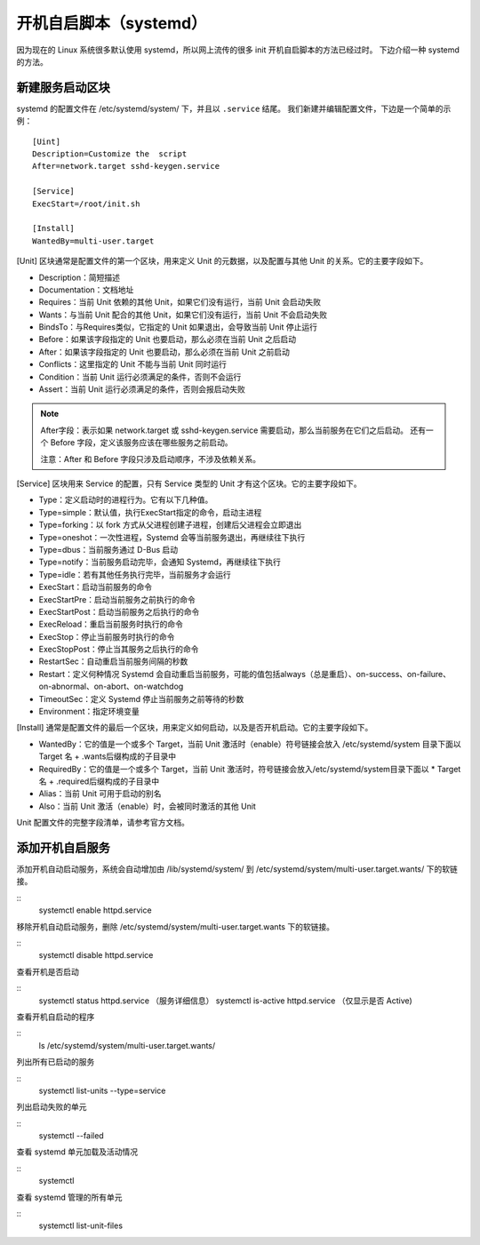 开机自启脚本（systemd）
############################

因为现在的 Linux 系统很多默认使用 systemd，所以网上流传的很多 init 开机自启脚本的方法已经过时。
下边介绍一种 systemd 的方法。

新建服务启动区块
****************************

systemd 的配置文件在 /etc/systemd/system/ 下，并且以 ``.service`` 结尾。
我们新建并编辑配置文件，下边是一个简单的示例：

.. highlight:: none

::

    [Uint]
    Description=Customize the  script
    After=network.target sshd-keygen.service

    [Service]
    ExecStart=/root/init.sh

    [Install]
    WantedBy=multi-user.target


[Unit] 区块通常是配置文件的第一个区块，用来定义 Unit 的元数据，以及配置与其他 Unit 的关系。它的主要字段如下。

* Description：简短描述
* Documentation：文档地址
* Requires：当前 Unit 依赖的其他 Unit，如果它们没有运行，当前 Unit 会启动失败
* Wants：与当前 Unit 配合的其他 Unit，如果它们没有运行，当前 Unit 不会启动失败
* BindsTo：与Requires类似，它指定的 Unit 如果退出，会导致当前 Unit 停止运行
* Before：如果该字段指定的 Unit 也要启动，那么必须在当前 Unit 之后启动
* After：如果该字段指定的 Unit 也要启动，那么必须在当前 Unit 之前启动
* Conflicts：这里指定的 Unit 不能与当前 Unit 同时运行
* Condition：当前 Unit 运行必须满足的条件，否则不会运行
* Assert：当前 Unit 运行必须满足的条件，否则会报启动失败

.. note::

    After字段：表示如果 network.target 或 sshd-keygen.service 需要启动，那么当前服务在它们之后启动。
    还有一个 Before 字段，定义该服务应该在哪些服务之前启动。

    注意：After 和 Before 字段只涉及启动顺序，不涉及依赖关系。

[Service] 区块用来 Service 的配置，只有 Service 类型的 Unit 才有这个区块。它的主要字段如下。

* Type：定义启动时的进程行为。它有以下几种值。
* Type=simple：默认值，执行ExecStart指定的命令，启动主进程
* Type=forking：以 fork 方式从父进程创建子进程，创建后父进程会立即退出
* Type=oneshot：一次性进程，Systemd 会等当前服务退出，再继续往下执行
* Type=dbus：当前服务通过 D-Bus 启动
* Type=notify：当前服务启动完毕，会通知 Systemd，再继续往下执行
* Type=idle：若有其他任务执行完毕，当前服务才会运行
* ExecStart：启动当前服务的命令
* ExecStartPre：启动当前服务之前执行的命令
* ExecStartPost：启动当前服务之后执行的命令
* ExecReload：重启当前服务时执行的命令
* ExecStop：停止当前服务时执行的命令
* ExecStopPost：停止当其服务之后执行的命令
* RestartSec：自动重启当前服务间隔的秒数
* Restart：定义何种情况 Systemd 会自动重启当前服务，可能的值包括always（总是重启）、on-success、on-failure、on-abnormal、on-abort、on-watchdog
* TimeoutSec：定义 Systemd 停止当前服务之前等待的秒数
* Environment：指定环境变量

[Install] 通常是配置文件的最后一个区块，用来定义如何启动，以及是否开机启动。它的主要字段如下。

* WantedBy：它的值是一个或多个 Target，当前 Unit 激活时（enable）符号链接会放入 /etc/systemd/system 目录下面以 Target 名 + .wants后缀构成的子目录中
* RequiredBy：它的值是一个或多个 Target，当前 Unit 激活时，符号链接会放入/etc/systemd/system目录下面以 * Target 名 + .required后缀构成的子目录中
* Alias：当前 Unit 可用于启动的别名
* Also：当前 Unit 激活（enable）时，会被同时激活的其他 Unit

Unit 配置文件的完整字段清单，请参考官方文档。

添加开机自启服务
****************************

添加开机自动启动服务，系统会自动增加由 /lib/systemd/system/ 到 /etc/systemd/system/multi-user.target.wants/ 下的软链接。

::
    systemctl enable httpd.service

移除开机自动启动服务，删除 /etc/systemd/system/multi-user.target.wants 下的软链接。

::
    systemctl disable httpd.service

查看开机是否启动

::
    systemctl status httpd.service （服务详细信息）
    systemctl is-active httpd.service （仅显示是否 Active)

查看开机自启动的程序

::
    ls /etc/systemd/system/multi-user.target.wants/

列出所有已启动的服务

::
    systemctl list-units --type=service

列出启动失败的单元

::
    systemctl --failed

查看 systemd 单元加载及活动情况

::
    systemctl

查看 systemd 管理的所有单元

::
    systemctl list-unit-files
